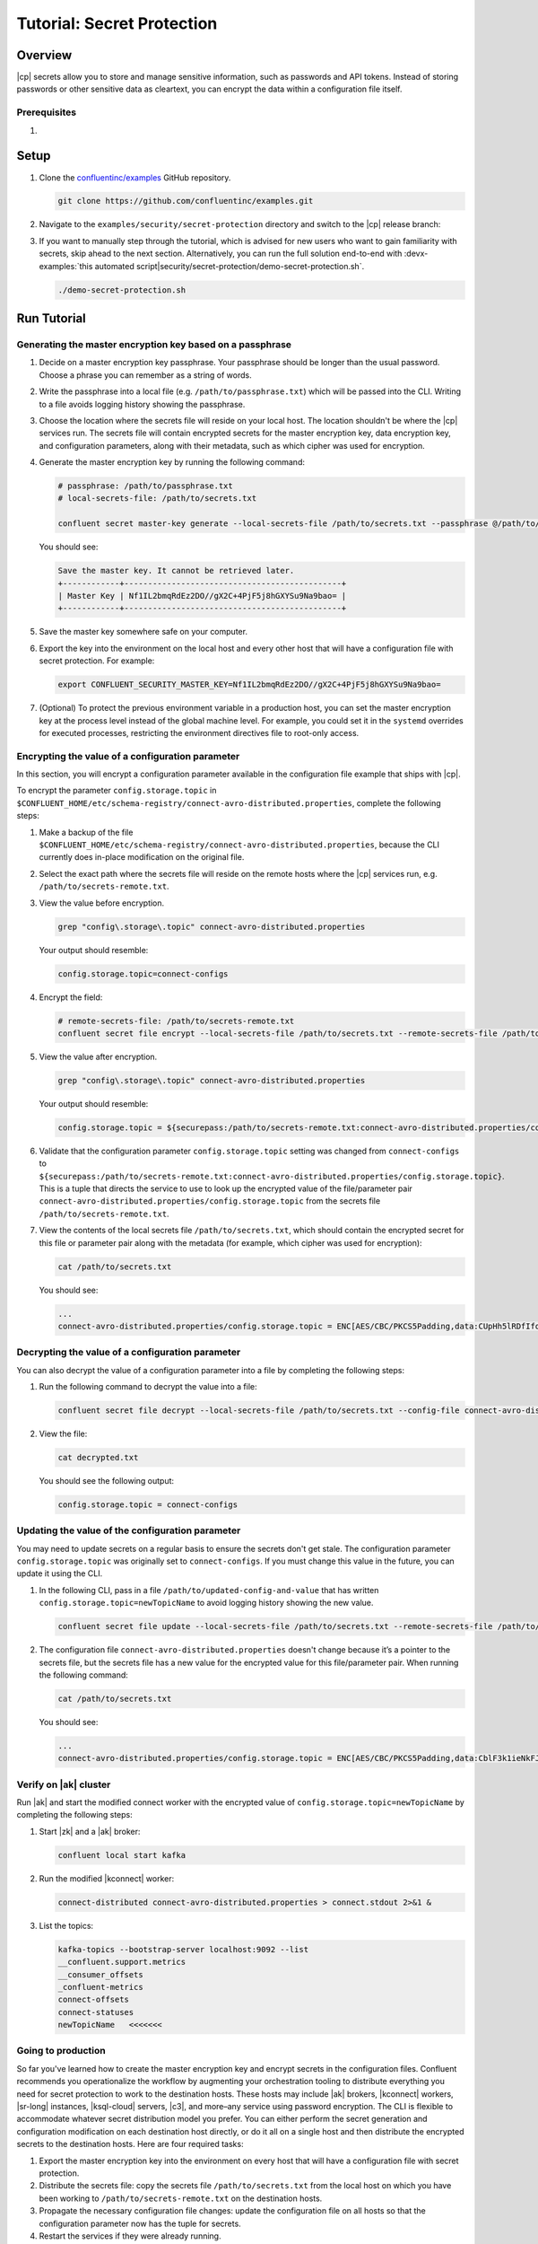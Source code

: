 
.. _secret-protection-tutorial:

Tutorial: Secret Protection
===========================

Overview
--------

|cp| secrets allow you to store and manage sensitive information, such as
passwords and API tokens. Instead of storing passwords or other sensitive data
as cleartext, you can encrypt the data within a configuration file itself.


Prerequisites
~~~~~~~~~~~~~

#. .. include:: ../../../docs/includes/example-prereq-local-install.rst


Setup
-----

#. Clone the `confluentinc/examples <https://github.com/confluentinc/examples>`__ GitHub repository.

   .. code:: bash

       git clone https://github.com/confluentinc/examples.git

#. Navigate to the ``examples/security/secret-protection`` directory and switch
   to the |cp| release branch:

   .. codewithvars:: bash

       cd examples/security/secret-protection
       git checkout |release_post_branch|

#. If you want to manually step through the tutorial, which is advised for new
   users who want to gain familiarity with secrets, skip ahead to the next
   section. Alternatively, you can run the full solution end-to-end with
   :devx-examples:`this automated
   script|security/secret-protection/demo-secret-protection.sh`.

   .. code:: bash

       ./demo-secret-protection.sh

Run Tutorial
------------

Generating the master encryption key based on a passphrase
~~~~~~~~~~~~~~~~~~~~~~~~~~~~~~~~~~~~~~~~~~~~~~~~~~~~~~~~~~

#. Decide on a master encryption key passphrase.  Your passphrase should be
   longer than the usual password. Choose a phrase you can remember as a string of
   words.

#. Write the passphrase into a local file (e.g. ``/path/to/passphrase.txt``)
   which will be passed into the CLI. Writing to a file avoids logging history
   showing the passphrase.
   
#. Choose the location where the secrets file will reside on your local host.
   The location shouldn't be where the |cp| services run. The secrets file will
   contain encrypted secrets for the master encryption key, data encryption key,
   and configuration parameters, along with their metadata, such as which cipher
   was used for encryption.

#. Generate the master encryption key by running the following command:

   .. code-block:: text

      # passphrase: /path/to/passphrase.txt
      # local-secrets-file: /path/to/secrets.txt

      confluent secret master-key generate --local-secrets-file /path/to/secrets.txt --passphrase @/path/to/passphrase.txt

   You should see:

   .. code-block:: text

      Save the master key. It cannot be retrieved later.
      +------------+----------------------------------------------+
      | Master Key | Nf1IL2bmqRdEz2DO//gX2C+4PjF5j8hGXYSu9Na9bao= |
      +------------+----------------------------------------------+

#. Save the master key somewhere safe on your computer.

#. Export the key into the environment on the local host and every other host
   that will have a configuration file with secret protection. For example:

   .. code-block:: text

      export CONFLUENT_SECURITY_MASTER_KEY=Nf1IL2bmqRdEz2DO//gX2C+4PjF5j8hGXYSu9Na9bao=

#. (Optional) To protect the previous environment variable in a production host, you can set
   the master encryption key at the process level instead of the global machine
   level. For example, you could set it in the ``systemd`` overrides for executed
   processes, restricting the environment directives file to root-only access.


Encrypting the value of a configuration parameter
~~~~~~~~~~~~~~~~~~~~~~~~~~~~~~~~~~~~~~~~~~~~~~~~~

In this section, you will encrypt a configuration parameter available in the configuration file example that
ships with |cp|.

To encrypt the parameter ``config.storage.topic`` in
``$CONFLUENT_HOME/etc/schema-registry/connect-avro-distributed.properties``,
complete the following steps:

#. Make a backup of the file
   ``$CONFLUENT_HOME/etc/schema-registry/connect-avro-distributed.properties``,
   because the CLI currently does in-place modification on the original file.

#. Select the exact path where the secrets file will reside on the remote hosts
   where the |cp| services run, e.g. ``/path/to/secrets-remote.txt``.

#. View the value before encryption.

   .. code-block:: bash

      grep "config\.storage\.topic" connect-avro-distributed.properties

   Your output should resemble:

   .. code-block:: text

      config.storage.topic=connect-configs

#. Encrypt the field:

   .. code-block:: text

         # remote-secrets-file: /path/to/secrets-remote.txt
         confluent secret file encrypt --local-secrets-file /path/to/secrets.txt --remote-secrets-file /path/to/secrets-remote.txt --config-file connect-avro-distributed.properties --config config.storage.topic

#. View the value after encryption.

   .. code-block:: bash

      grep "config\.storage\.topic" connect-avro-distributed.properties

   Your output should resemble:

   .. code-block:: text

      config.storage.topic = ${securepass:/path/to/secrets-remote.txt:connect-avro-distributed.properties/config.storage.topic}

#. Validate that the configuration parameter ``config.storage.topic`` setting
   was changed from ``connect-configs`` to
   ``${securepass:/path/to/secrets-remote.txt:connect-avro-distributed.properties/config.storage.topic}``.
   This is a tuple that directs the service to use to look up the encrypted
   value of the file/parameter pair
   ``connect-avro-distributed.properties/config.storage.topic`` from the secrets
   file ``/path/to/secrets-remote.txt``.

#. View the contents of the local secrets file ``/path/to/secrets.txt``, which
   should contain the encrypted secret for this file or parameter pair along with
   the metadata (for example, which cipher was used for encryption):

   .. code-block:: bash

      cat /path/to/secrets.txt

   You should see:

   .. code-block:: text

      ...
      connect-avro-distributed.properties/config.storage.topic = ENC[AES/CBC/PKCS5Padding,data:CUpHh5lRDfIfqaL49V3iGw==,iv:vPBmPkctA+yYGVQuOFmQJw==,type:str]


Decrypting the value of a configuration parameter
~~~~~~~~~~~~~~~~~~~~~~~~~~~~~~~~~~~~~~~~~~~~~~~~~

You can also decrypt the value of a configuration parameter into a file by
completing the following steps:

#. Run the following command to decrypt the value into a file:

   .. code-block:: bash

      confluent secret file decrypt --local-secrets-file /path/to/secrets.txt --config-file connect-avro-distributed.properties --output-file decrypted.txt

#. View the file:

   .. code-block:: bash

      cat decrypted.txt

   You should see the following output:

   .. code-block:: bash

      config.storage.topic = connect-configs


Updating the value of the configuration parameter
~~~~~~~~~~~~~~~~~~~~~~~~~~~~~~~~~~~~~~~~~~~~~~~~~

You may need to update secrets on a regular basis to ensure the secrets don't
get stale. The configuration parameter ``config.storage.topic`` was originally
set to ``connect-configs``. If you must change this value in the future, you can
update it using the CLI.

#. In the following CLI, pass in a file ``/path/to/updated-config-and-value`` that
   has written ``config.storage.topic=newTopicName`` to avoid logging history
   showing the new value.

   .. code-block:: bash

      confluent secret file update --local-secrets-file /path/to/secrets.txt --remote-secrets-file /path/to/secrets-remote.txt --config-file connect-avro-distributed.properties --config @/path/to/updated-config-and-value

#. The configuration file ``connect-avro-distributed.properties`` doesn't change
   because it’s a pointer to the secrets file, but the secrets file has a new value
   for the encrypted value for this file/parameter pair.  When running the following command:

   .. code-block:: bash

      cat /path/to/secrets.txt

   You should see:

   .. code-block:: bash

      ...
      connect-avro-distributed.properties/config.storage.topic = ENC[AES/CBC/PKCS5Padding,data:CblF3k1ieNkFJzlJ51qAAA==,iv:dnZwEAm1rpLyf48pvy/T6w==,type:str]


Verify on |ak| cluster
~~~~~~~~~~~~~~~~~~~~~~

Run |ak| and start the
modified connect worker with the encrypted value of
``config.storage.topic=newTopicName`` by completing the following steps:

#. Start |zk| and a |ak| broker:

   .. code-block:: bash

      confluent local start kafka

#. Run the modified |kconnect| worker:

   .. code-block:: bash

      connect-distributed connect-avro-distributed.properties > connect.stdout 2>&1 &

#. List the topics:

   .. code-block:: text

      kafka-topics --bootstrap-server localhost:9092 --list
      __confluent.support.metrics
      __consumer_offsets
      _confluent-metrics
      connect-offsets
      connect-statuses
      newTopicName   <<<<<<<

Going to production
~~~~~~~~~~~~~~~~~~~

So far you've learned how to create the master encryption key and encrypt
secrets in the configuration files. Confluent recommends you operationalize the
workflow by augmenting your orchestration tooling to distribute everything you
need for secret protection to work to the destination hosts. These hosts may
include |ak| brokers, |kconnect| workers, |sr-long| instances, |ksql-cloud|
servers, |c3|, and more–any service using password encryption. The CLI is
flexible to accommodate whatever secret distribution model you prefer. You can
either perform the secret generation and configuration modification on each
destination host directly, or do it all on a single host and then distribute the
encrypted secrets to the destination hosts. Here are four required tasks:

#. Export the master encryption key into the environment on every host
   that will have a configuration file with secret protection.

#. Distribute the secrets file: copy the secrets file ``/path/to/secrets.txt``
   from the local host on which you have been working to
   ``/path/to/secrets-remote.txt`` on the destination hosts.

#. Propagate the necessary configuration file changes: update the
   configuration file on all hosts so that the configuration parameter now has
   the tuple for secrets.

#. Restart the services if they were already running.

You may also have a requirement to rotate the master encryption key or data
encryption key on a regular basis. You can do either of these with the CLI. To
rotate the data encryption key only, run the following command:

.. code-block:: bash

   confluent secret file rotate --data-key --local-secrets-file /path/to/secrets.txt --passphrase @/path/to/passphrase.txt

